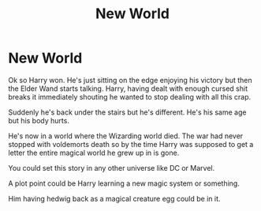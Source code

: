 #+TITLE: New World

* New World
:PROPERTIES:
:Author: AnimeEagleScout
:Score: 8
:DateUnix: 1618930039.0
:DateShort: 2021-Apr-20
:FlairText: Prompt
:END:
Ok so Harry won. He's just sitting on the edge enjoying his victory but then the Elder Wand starts talking. Harry, having dealt with enough cursed shit breaks it immediately shouting he wanted to stop dealing with all this crap.

Suddenly he's back under the stairs but he's different. He's his same age but his body hurts.

He's now in a world where the Wizarding world died. The war had never stopped with voldemorts death so by the time Harry was supposed to get a letter the entire magical world he grew up in is gone.

You could set this story in any other universe like DC or Marvel.

A plot point could be Harry learning a new magic system or something.

Him having hedwig back as a magical creature egg could be in it.

